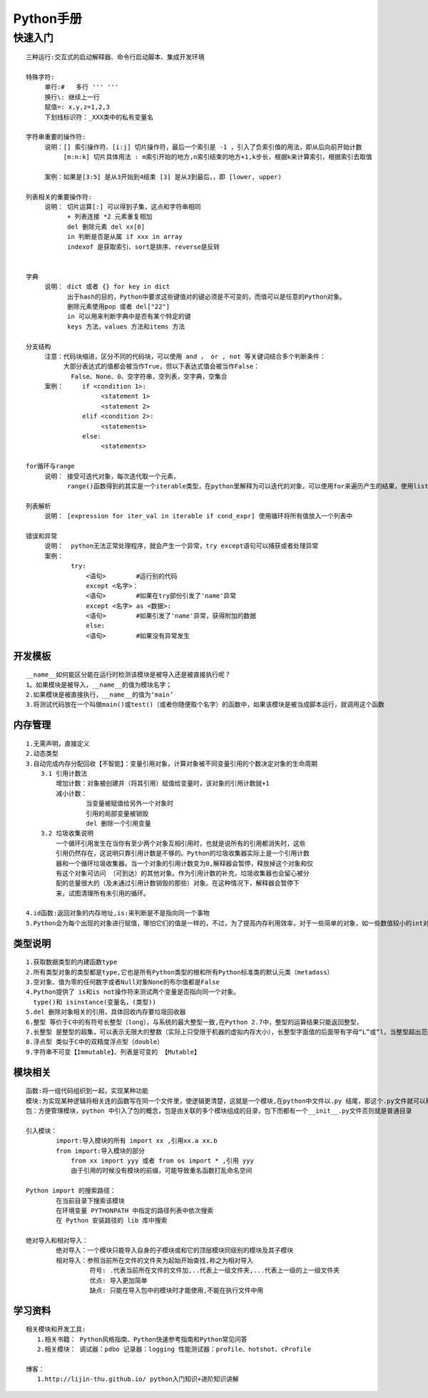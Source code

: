 
Python手册
========
快速入门
--------

::

    三种运行:交互式的启动解释器、命令行启动脚本、集成开发环境

    特殊字符: 
         单行:#   多行 ''' '''
         换行\: 继续上一行
         赋值=: x,y,z=1,2,3  
         下划线标识符：_XXX类中的私有变量名

    字符串重要的操作符: 
         说明：[] 索引操作符、[i:j] 切片操作符，最后一个索引是 -1 ，引入了负索引值的用法，即从后向前开始计数
              [m:n:k] 切片具体用法 : m索引开始的地方,n索引结束的地方+1,k步长，根据k来计算索引，根据索引去取值
                    
         案例：如果是[3:5] 是从3开始到4结束 [3] 是从3到最后，，即 [lower, upper)

    列表相关的重要操作符:
         说明： 切片运算[:] 可以得到子集，这点和字符串相同
               + 列表连接 *2 元素重复相加
               del 删除元素 del xx[0]
               in 判断是否是从属 if xxx in array 
               indexof 是获取索引、sort是排序、reverse是反转
               

    字典
         说明： dict 或者 {} for key in dict
               出于hash的目的，Python中要求这些键值对的键必须是不可变的，而值可以是任意的Python对象。
               删除元素使用pop 或者 del["22"]
               in 可以用来判断字典中是否有某个特定的键
               keys 方法，values 方法和items 方法

    分支结构
         注意：代码块缩进，区分不同的代码块，可以使用 and ， or , not 等关键词结合多个判断条件：
              大部分表达式的值都会被当作True，但以下表达式值会被当作False：
                False、None、0、空字符串，空列表，空字典，空集合
         案例：     if <condition 1>:
                        <statement 1>
                        <statement 2>
                   elif <condition 2>: 
                        <statements>
                   else:
                        <statements>           

    for循环与range
         说明： 接受可迭代对象，每次迭代取一个元素，
               range()函数得到的其实是一个iterable类型，在python里解释为可以迭代的对象，可以使用for来遍历产生的结果，使用list()将结果转化为列表类型  

    列表解析
         说明： [expression for iter_val in iterable if cond_expr] 使用循环将所有值放入一个列表中

    错误和异常
         说明：  python无法正常处理程序，就会产生一个异常，try except语句可以捕获或者处理异常   
         案例：
                try:
                    <语句>        #运行别的代码
                    except <名字>：
                    <语句>        #如果在try部份引发了'name'异常
                    except <名字> as <数据>:
                    <语句>        #如果引发了'name'异常，获得附加的数据
                    else:
                    <语句>        #如果没有异常发生               

========
开发模板
========

.. image:: images/python/template.png
   :height: 600px
   :width: 500px

::

    __name__如何能区分能在运行时检测该模块是被导入还是被直接执行呢？
    1。如果模块是被导入，__name__的值为模块名字；
    2.如果模块是被直接执行，__name__的值为‘main’
    3.将测试代码放在一个叫做main()或test()（或者你随便取个名字）的函数中，如果该模块是被当成脚本运行，就调用这个函数


========
内存管理
========

::

    1.无需声明，直接定义
    2.动态类型 
    3.自动完成内存分配回收【不智能】：变量引用对象，计算对象被不同变量引用的个数决定对象的生命周期
        3.1 引用计数法
            增加计数：对象被创建并（将其引用）赋值给变量时，该对象的引用计数就+1
            减小计数：
                    当变量被赋值给另外一个对象时
                    引用的局部变量被销毁
                    del 删除一个引用变量
        3.2 垃圾收集说明
            一个循环引用发生在当你有至少两个对象互相引用时，也就是说所有的引用都消失时，这些
            引用仍然存在，这说明只靠引用计数是不够的。Python的垃圾收集器实际上是一个引用计数
            器和一个循环垃圾收集器。当一个对象的引用计数变为0,解释器会暂停，释放掉这个对象和仅
            有这个对象可访问 （可到达）的其他对象。作为引用计数的补充，垃圾收集器也会留心被分
            配的总量很大的（及未通过引用计数销毁的那些）对象。在这种情况下，解释器会暂停下
            来，试图清理所有未引用的循环。            
    
    4.id函数:返回对象的内存地址,is:来判断是不是指向同一个事物 
    5.Python会为每个出现的对象进行赋值，哪怕它们的值是一样的，不过，为了提高内存利用效率，对于一些简单的对象，如一些数值较小的int对象，Python采用了重用对象内存的办法     

========
类型说明
========

::

    1.获取数据类型的内建函数type
    2.所有类型对象的类型都是type,它也是所有Python类型的根和所有Python标准类的默认元类（metadass）
    3.空对象、值为零的任何数字或者Null对象None的布尔值都是False
    4.Python提供了 is和is not操作符来测试两个变量是否指向同一个对象。
      type()和 isinstance(变量名，(类型))
    5.del 删除对象相关的引用，具体回收内存要垃圾回收器 
    6.整型 等价于C中的有符号长整型（long），与系统的最大整型一致,在Python 2.7中，整型的运算结果只能返回整型，
    7.长整型 是整型的超集，可以表示无限大的整数（实际上只受限于机器的虚拟内存大小），长整型字面值的后面带有字母“L”或“l，当整型超出范围时，Python会自动将整型转化为长整型，不过长整型计算速度会比整型慢
    8.浮点型 类似于C中的双精度浮点型（double）
    9.字符串不可变【Immutable】、列表是可变的 【Mutable】

.. image::
    images/python/mutable.png


========
模块相关
========  

::

    函数:将一组代码组织到一起，实现某种功能
    模块:为实现某种逻辑将相关连的函数写在同一个文件里，使逻辑更清楚，这就是一个模块,在python中文件以.py 结尾，那这个.py文件就可以称之为模块
    包：方便管理模块，python 中引入了包的概念，包是由关联的多个模块组成的目录，包下而都有一个__init__.py文件否则就是普通目录

    引入模块：
            import:导入模块的所有 import xx ,引用xx.a xx.b
            from import:导入模块的部分 
                from xx import yyy 或者 from os import * ,引用 yyy
                由于引用的时候没有模块的前缀，可能导致重名函数打乱命名空间
    
    Python import 的搜索路径：
            在当前目录下搜索该模块
            在环境变量 PYTHONPATH 中指定的路径列表中依次搜索
            在 Python 安装路径的 lib 库中搜索

    绝对导入和相对导入：
            绝对导入：一个模块只能导入自身的子模块或和它的顶层模块同级别的模块及其子模块
            相对导入：参照当前所在文件的文件夹为起始开始查找,称之为相对导入
                     符号: .代表当前所在文件的文件加,..代表上一级文件夹,...代表上一级的上一级文件夹
                     优点: 导入更加简单
                     缺点: 只能在导入包中的模块时才能使用,不能在执行文件中用
            
========
学习资料
========   

::

    相关模块和开发工具:
       1.相关书籍： Python风格指南、Python快速参考指南和Python常见问答
       2.相关模块： 调试器：pdbo 记录器：logging 性能测试器：profile、hotshot、cProfile

    博客：
       1.http://lijin-thu.github.io/ python入门知识+进阶知识讲解   
   
    
            
